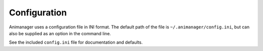 Configuration
==================

Animanager uses a configuration file in INI format.  The default path of the
file is ``~/.animanager/config.ini``, but can also be supplied as an option in
the command line.

See the included ``config.ini`` file for documentation and defaults.
